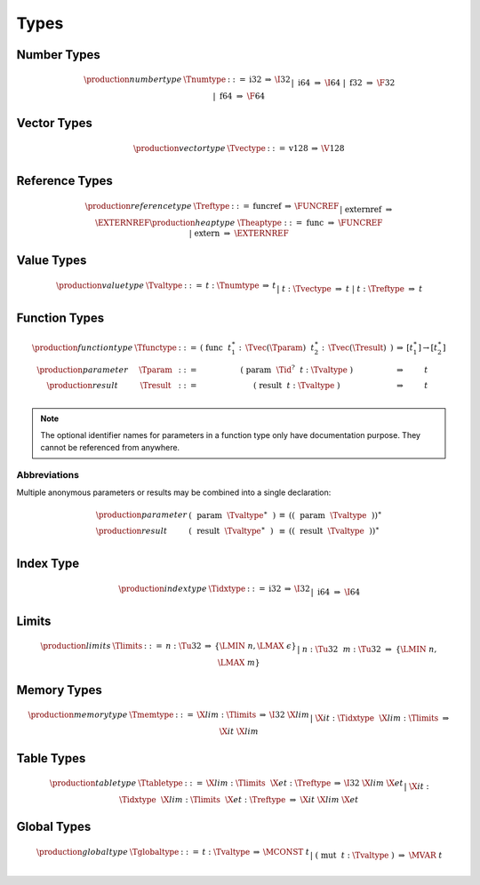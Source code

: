 .. index:: type
   pair: text format; type
.. _text-type:

Types
-----

.. index:: number type
   pair: text format; number type
.. _text-numtype:

Number Types
~~~~~~~~~~~~

.. math::
   \begin{array}{llcll@{\qquad\qquad}l}
   \production{number type} & \Tnumtype &::=&
     \text{i32} &\Rightarrow& \I32 \\ &&|&
     \text{i64} &\Rightarrow& \I64 \\ &&|&
     \text{f32} &\Rightarrow& \F32 \\ &&|&
     \text{f64} &\Rightarrow& \F64 \\
   \end{array}


.. index:: vector type
   pair: text format; vector type
.. _text-vectype:

Vector Types
~~~~~~~~~~~~

.. math::
   \begin{array}{llcll@{\qquad\qquad}l}
   \production{vector type} & \Tvectype &::=&
     \text{v128} &\Rightarrow& \V128 \\
   \end{array}


.. index:: reference type
   pair: text format; reference type
.. _text-reftype:
.. _text-heaptype:

Reference Types
~~~~~~~~~~~~~~~

.. math::
   \begin{array}{llcll@{\qquad\qquad}l}
   \production{reference type} & \Treftype &::=&
     \text{funcref} &\Rightarrow& \FUNCREF \\ &&|&
     \text{externref} &\Rightarrow& \EXTERNREF \\
   \production{heap type} & \Theaptype &::=&
     \text{func} &\Rightarrow& \FUNCREF \\ &&|&
     \text{extern} &\Rightarrow& \EXTERNREF \\
   \end{array}


.. index:: value type, number type, vector type, reference type
   pair: text format; value type
.. _text-valtype:

Value Types
~~~~~~~~~~~

.. math::
   \begin{array}{llcll@{\qquad\qquad}l}
   \production{value type} & \Tvaltype &::=&
     t{:}\Tnumtype &\Rightarrow& t \\ &&|&
     t{:}\Tvectype &\Rightarrow& t \\ &&|&
     t{:}\Treftype &\Rightarrow& t \\
   \end{array}


.. index:: function type, value type, result type
   pair: text format; function type
.. _text-param:
.. _text-result:
.. _text-functype:

Function Types
~~~~~~~~~~~~~~

.. math::
   \begin{array}{llclll@{\qquad\qquad}l}
   \production{function type} & \Tfunctype &::=&
     \text{(}~\text{func}~~t_1^\ast{:\,}\Tvec(\Tparam)~~t_2^\ast{:\,}\Tvec(\Tresult)~\text{)}
       &\Rightarrow& [t_1^\ast] \to [t_2^\ast] \\
   \production{parameter} & \Tparam &::=&
     \text{(}~\text{param}~~\Tid^?~~t{:}\Tvaltype~\text{)}
       &\Rightarrow& t \\
   \production{result} & \Tresult &::=&
     \text{(}~\text{result}~~t{:}\Tvaltype~\text{)}
       &\Rightarrow& t \\
   \end{array}

.. note::
   The optional identifier names for parameters in a function type only have documentation purpose.
   They cannot be referenced from anywhere.


Abbreviations
.............

Multiple anonymous parameters or results may be combined into a single declaration:

.. math::
   \begin{array}{llclll}
   \production{parameter} &
     \text{(}~~\text{param}~~\Tvaltype^\ast~~\text{)} &\equiv&
     (\text{(}~~\text{param}~~\Tvaltype~~\text{)})^\ast \\
   \production{result} &
     \text{(}~~\text{result}~~\Tvaltype^\ast~~\text{)} &\equiv&
     (\text{(}~~\text{result}~~\Tvaltype~~\text{)})^\ast \\
   \end{array}

.. index:: index type
   pair: text format; index type
.. _text-idxtype:

Index Type
~~~~~~~~~~

.. math::
   \begin{array}{llclll}
   \production{index type} & \Tidxtype &::=&
     \text{i32} &\Rightarrow& \I32 \\ &&|&
     \text{i64} &\Rightarrow& \I64 \\
   \end{array}

.. index:: limits
   pair: text format; limits
.. _text-limits:

Limits
~~~~~~

.. math::
    \begin{array}{llclll}
    \production{limits} & \Tlimits &::=&
      n{:}\Tu32 &\Rightarrow& \{ \LMIN~n, \LMAX~\epsilon \} \\ &&|&
      n{:}\Tu32~~m{:}\Tu32 &\Rightarrow& \{ \LMIN~n, \LMAX~m \} \\
    \end{array}


.. index:: memory type, limits, page size
   pair: text format; memory type
.. _text-memtype:

Memory Types
~~~~~~~~~~~~

.. math::
   \begin{array}{llclll@{\qquad\qquad}l}
   \production{memory type} & \Tmemtype &::=&
     \X{lim}{:}\Tlimits &\Rightarrow& \I32~\X{lim} \\ &&|&
     \X{it}{:}\Tidxtype~~\X{lim}{:}\Tlimits &\Rightarrow& \X{it}~\X{lim} \\
   \end{array}


.. index:: table type, reference type, limits
   pair: text format; table type
.. _text-tabletype:

Table Types
~~~~~~~~~~~

.. math::
   \begin{array}{llclll}
   \production{table type} & \Ttabletype &::=&
     \X{lim}{:}\Tlimits~~\X{et}{:}\Treftype &\Rightarrow& \I32~\X{lim}~\X{et} \\ &&|&
     \X{it}{:}\Tidxtype~~\X{lim}{:}\Tlimits~~\X{et}{:}\Treftype &\Rightarrow& \X{it}~\X{lim}~\X{et}
   \end{array}


.. index:: global type, mutability, value type
   pair: text format; global type
   pair: text format; mutability
.. _text-globaltype:

Global Types
~~~~~~~~~~~~

.. math::
   \begin{array}{llclll}
   \production{global type} & \Tglobaltype &::=&
     t{:}\Tvaltype &\Rightarrow& \MCONST~t \\ &&|&
     \text{(}~\text{mut}~~t{:}\Tvaltype~\text{)} &\Rightarrow& \MVAR~t \\
   \end{array}
